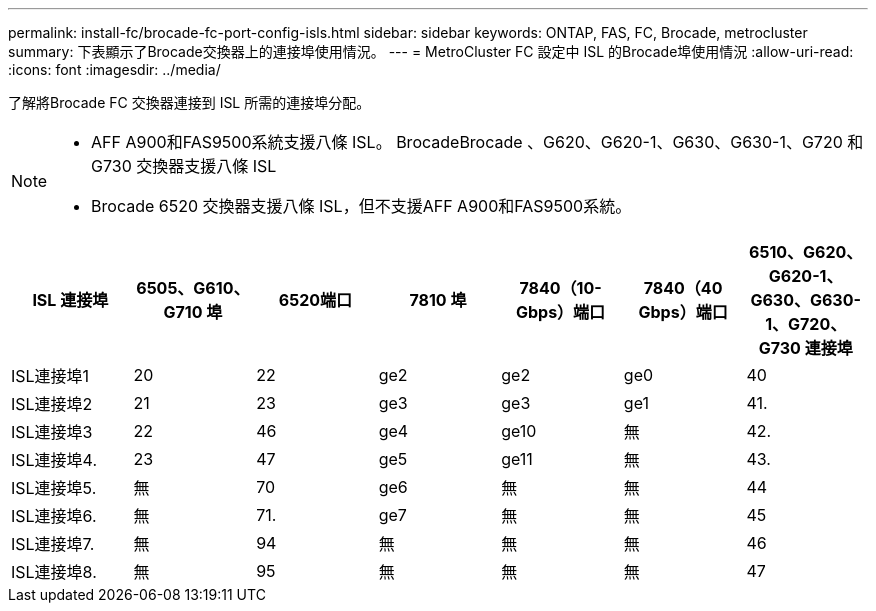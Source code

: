 ---
permalink: install-fc/brocade-fc-port-config-isls.html 
sidebar: sidebar 
keywords: ONTAP, FAS, FC, Brocade, metrocluster 
summary: 下表顯示了Brocade交換器上的連接埠使用情況。 
---
= MetroCluster FC 設定中 ISL 的Brocade埠使用情況
:allow-uri-read: 
:icons: font
:imagesdir: ../media/


[role="lead"]
了解將Brocade FC 交換器連接到 ISL 所需的連接埠分配。

[NOTE]
====
* AFF A900和FAS9500系統支援八條 ISL。 BrocadeBrocade 、G620、G620-1、G630、G630-1、G720 和 G730 交換器支援八條 ISL
* Brocade 6520 交換器支援八條 ISL，但不支援AFF A900和FAS9500系統。


====
[cols="2a,2a,2a,2a,2a,2a,2a"]
|===
| ISL 連接埠 | *6505、G610、G710 埠* | 6520端口 | *7810 埠* | 7840（10-Gbps）端口 | 7840（40 Gbps）端口 | *6510、G620、G620-1、G630、G630-1、G720、G730 連接埠* 


 a| 
ISL連接埠1
 a| 
20
 a| 
22
 a| 
ge2
 a| 
ge2
 a| 
ge0
 a| 
40



 a| 
ISL連接埠2
 a| 
21
 a| 
23
 a| 
ge3
 a| 
ge3
 a| 
ge1
 a| 
41.



 a| 
ISL連接埠3
 a| 
22
 a| 
46
 a| 
ge4
 a| 
ge10
 a| 
無
 a| 
42.



 a| 
ISL連接埠4.
 a| 
23
 a| 
47
 a| 
ge5
 a| 
ge11
 a| 
無
 a| 
43.



 a| 
ISL連接埠5.
 a| 
無
 a| 
70
 a| 
ge6
 a| 
無
 a| 
無
 a| 
44



 a| 
ISL連接埠6.
 a| 
無
 a| 
71.
 a| 
ge7
 a| 
無
 a| 
無
 a| 
45



 a| 
ISL連接埠7.
 a| 
無
 a| 
94
 a| 
無
 a| 
無
 a| 
無
 a| 
46



 a| 
ISL連接埠8.
 a| 
無
 a| 
95
 a| 
無
 a| 
無
 a| 
無
 a| 
47

|===